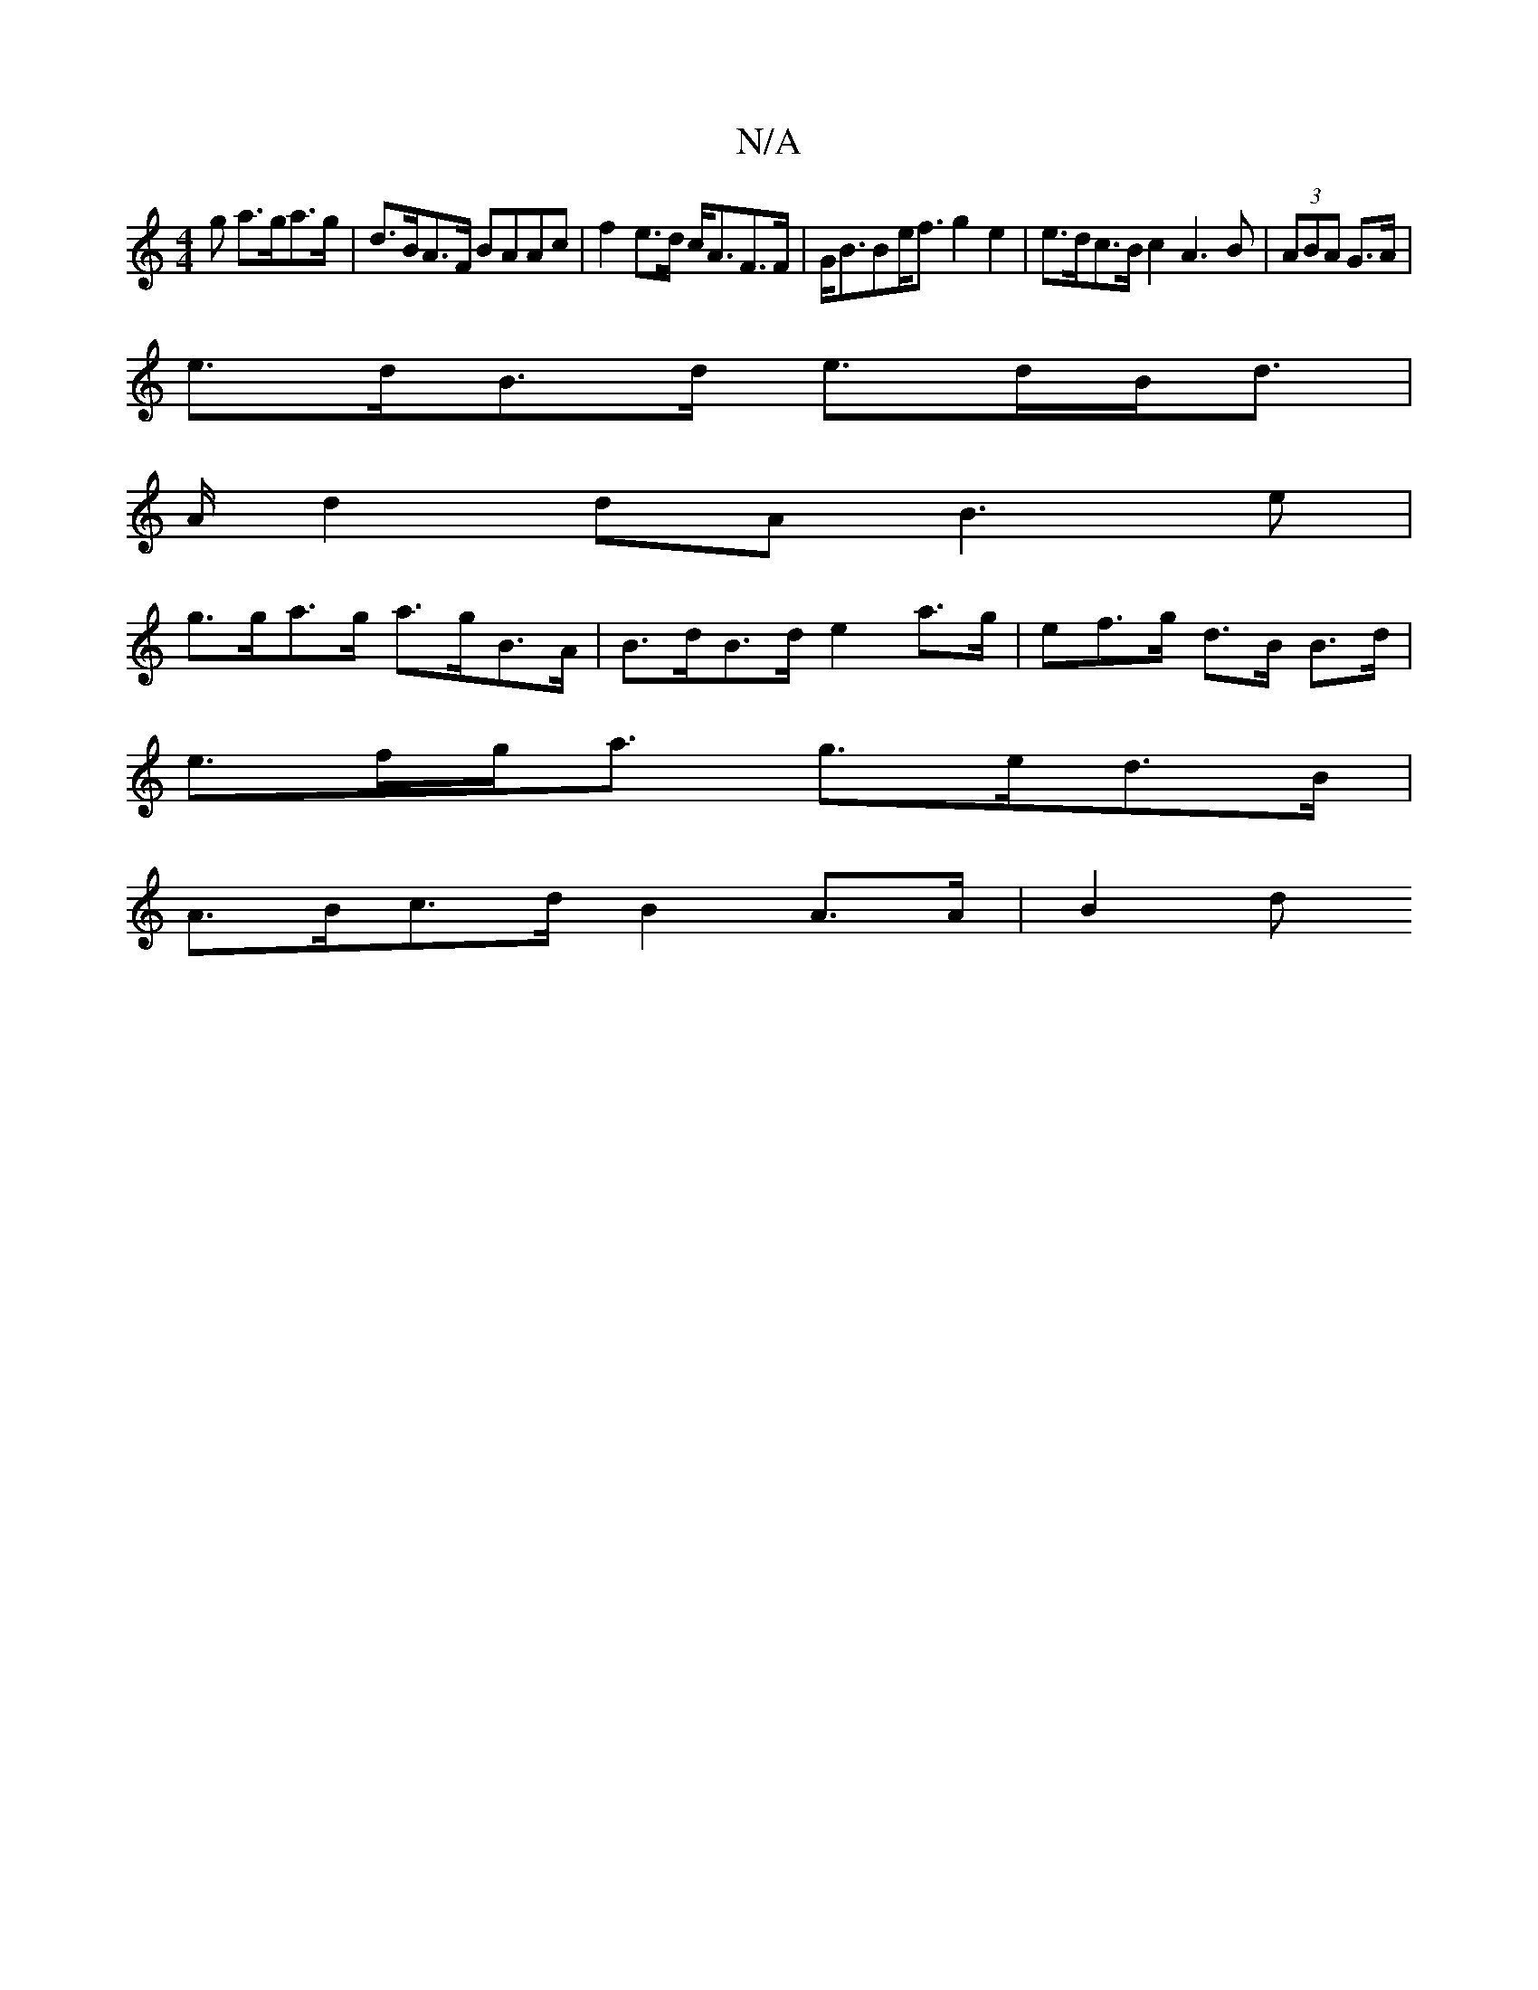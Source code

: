 X:1
T:N/A
M:4/4
R:N/A
K:Cmajor
g a>ga>g | d>BA>F BAAc|f2 e>d c<AF>F | G<BBe<f g2 e2 | e>dc>B c2 A2>B2|(3ABA G>A |
e>dB>d e>dB<d |
A/ d2 dA B3 e |
g>ga>g a>gB>A | B>dB>d e2 a>g | ef>g d>B B>d |
e>fg<a g>ed>B |
A>Bc>d B2 A>A | B2 (3d